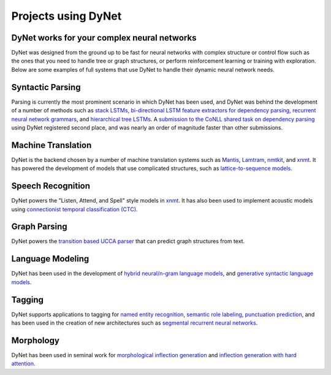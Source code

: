 Projects using DyNet
==================

DyNet works for your complex neural networks
--------------------------------------------

DyNet was designed from the ground up to be fast for neural networks with complex structure or control flow such as the ones that you need to handle tree or graph structures, or perform reinforcement learning or training with exploration.
Below are some examples of full systems that use DyNet to handle their dynamic neural network needs.

Syntactic Parsing
-----------------

Parsing is currently the most prominent scenario in which DyNet has been used, and DyNet was behind the development of a number of methods such as `stack LSTMs <https://github.com/clab/lstm-parser>`_, `bi-directional LSTM feature extractors for dependency parsing <https://github.com/elikip/bist-parser>`_, `recurrent neural network grammars <https://github.com/clab/rnng>`_, and `hierarchical tree LSTMs <https://github.com/elikip/htparser>`_.
A `submission to the CoNLL shared task on dependency parsing <https://github.com/CoNLL-UD-2017/C2L2>`_ using DyNet registered second place, and was nearly an order of magnitude faster than other submissions.

Machine Translation
-------------------

DyNet is the backend chosen by a number of machine translation systems such as `Mantis <https://github.com/trevorcohn/mantis>`_, `Lamtram <https://github.com/neubig/lamtram>`_, `nmtkit <https://github.com/odashi/nmtkit>`_, and `xnmt <https://github.com/neulab/xnmt/>`_.
It has powered the development of models that use complicated structures, such as `lattice-to-sequence models <https://arxiv.org/abs/1704.00559>`_.

Speech Recognition
------------------

DyNet powers the "Listen, Attend, and Spell" style models in `xnmt <https://github.com/neulab/xnmt/>`_.
It has also been used to implement acoustic models using `connectionist temporal classification (CTC). <https://arxiv.org/pdf/1708.04469.pdf>`_

Graph Parsing
-------------

DyNet powers the `transition based UCCA parser <https://github.com/danielhers/tupa>`_ that can predict graph structures from text.

Language Modeling
-----------------

DyNet has been used in the development of `hybrid neural/n-gram language models <https://github.com/neubig/modlm>`_, and `generative syntactic language models <https://github.com/clab/rnng>`_.

Tagging
-------

DyNet supports applications to tagging for `named entity recognition <https://github.com/clab/stack-lstm-ner>`_, `semantic role labeling <https://github.com/clab/joint-lstm-parser>`_, `punctuation prediction <https://github.com/miguelballesteros/LSTM-punctuation>`_, and has been used in the creation of new architectures such as `segmental recurrent neural networks <https://github.com/clab/dynet/tree/master/examples/cpp/segrnn-sup>`_.

Morphology
----------

DyNet has been used in seminal work for `morphological inflection generation <https://github.com/mfaruqui/morph-trans>`_ and `inflection generation with hard attention <https://github.com/roeeaharoni/morphological-reinflection>`_.
